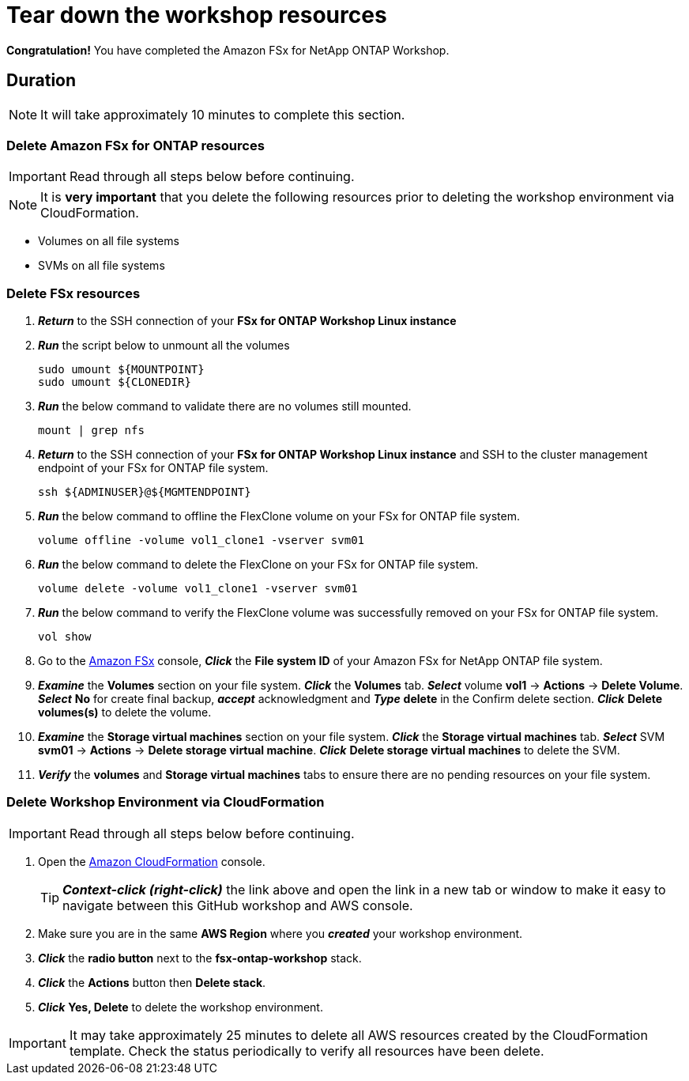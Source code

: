 = Tear down the workshop resources
:icons:
:linkattrs:
:imagesdir: ../resources/images

*Congratulation!* You have completed the Amazon FSx for NetApp ONTAP  Workshop.


== Duration

NOTE: It will take approximately 10 minutes to complete this section.

=== Delete *Amazon FSx for ONTAP resources* 

IMPORTANT: Read through all steps below before continuing.

NOTE: It is *very important* that you delete the following resources prior to deleting the workshop environment via CloudFormation.

* Volumes on all file systems
* SVMs on all file systems

=== Delete FSx resources

. *_Return_* to the SSH connection of your *FSx for ONTAP Workshop Linux instance*

. *_Run_* the script below to unmount all the volumes
+
[source,bash]
----
sudo umount ${MOUNTPOINT}
sudo umount ${CLONEDIR}
----
+

. *_Run_* the below command to validate there are no volumes still mounted.
+
[source,bash]
----
mount | grep nfs
----
+

. *_Return_* to the SSH connection of your *FSx for ONTAP Workshop Linux instance* and SSH to the cluster management endpoint of your FSx for ONTAP file system.
+
[source,bash]
----
ssh ${ADMINUSER}@${MGMTENDPOINT}
----
+

. *_Run_* the below command to offline the FlexClone volume on your FSx for ONTAP file system.
+
[source,bash]
----
volume offline -volume vol1_clone1 -vserver svm01
----
+

. *_Run_* the below command to delete the FlexClone on your FSx for ONTAP file system.
+
[source,bash]
----
volume delete -volume vol1_clone1 -vserver svm01
----
+

. *_Run_* the below command to verify the FlexClone volume was successfully removed on your FSx for ONTAP file system.
+
[source,bash]
----
vol show
----
+

. Go to the link:https://console.aws.amazon.com/fsx/[Amazon FSx] console, *_Click_* the *File system ID* of your Amazon FSx for NetApp ONTAP file system. 

.  *_Examine_* the *Volumes* section on your file system. *_Click_* the *Volumes* tab. *_Select_* volume *vol1* -> *Actions* -> *Delete Volume*. *_Select_* *No* for create final backup, *_accept_* acknowledgment and *_Type_* *delete* in the Confirm delete section. *_Click_* *Delete volumes(s)* to delete the volume.


.  *_Examine_* the *Storage virtual machines* section on your file system. *_Click_* the *Storage virtual machines* tab. *_Select_* SVM *svm01* -> *Actions* -> *Delete storage virtual machine*. *_Click_* *Delete storage virtual machines* to delete the SVM.

. *_Verify_* the *volumes* and *Storage virtual machines* tabs to ensure there are no pending resources on your file system.


//. *_Click_* *Actions* on the top-right corner and *_select_* *Delete file system*. *_Type_* the *File system ID* and *_click_* *Delete file system*.



=== Delete *Workshop Environment* via CloudFormation

IMPORTANT: Read through all steps below before continuing.

. Open the link:https://console.aws.amazon.com/cloudformation/[Amazon CloudFormation] console.
+
TIP: *_Context-click (right-click)_* the link above and open the link in a new tab or window to make it easy to navigate between this GitHub workshop and AWS console.
+
. Make sure you are in the same *AWS Region* where you *_created_* your workshop environment.
. *_Click_* the *radio button* next to the *fsx-ontap-workshop* stack.
. *_Click_* the *Actions* button then *Delete stack*.
. *_Click_* *Yes, Delete* to delete the workshop environment.

IMPORTANT: It may take approximately 25 minutes to delete all AWS resources created by the CloudFormation template. Check the status periodically to verify all resources have been delete.


